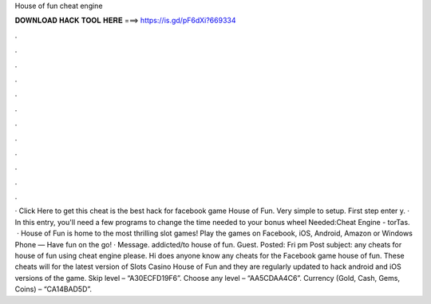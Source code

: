 House of fun cheat engine

𝐃𝐎𝐖𝐍𝐋𝐎𝐀𝐃 𝐇𝐀𝐂𝐊 𝐓𝐎𝐎𝐋 𝐇𝐄𝐑𝐄 ===> https://is.gd/pF6dXi?669334

.

.

.

.

.

.

.

.

.

.

.

.

· Click Here to get this cheat  is the best hack for facebook game House of Fun. Very simple to setup. First step enter y. · In this entry, you'll need a few programs to change the time needed to your bonus wheel  Needed:Cheat Engine - torTas.  · House of Fun is home to the most thrilling slot games! Play the games on Facebook, iOS, Android, Amazon or Windows Phone — Have fun on the go! · Message. addicted/to house of fun. Guest. Posted: Fri pm Post subject: any cheats for house of fun using cheat engine please. Hi does anyone know any cheats for the Facebook game house of fun. These cheats will for the latest version of Slots Casino House of Fun and they are regularly updated to hack android and iOS versions of the game. Skip level – “A30ECFD19F6”. Choose any level – “AA5CDAA4C6”. Currency (Gold, Cash, Gems, Coins) – “CA14BAD5D”.